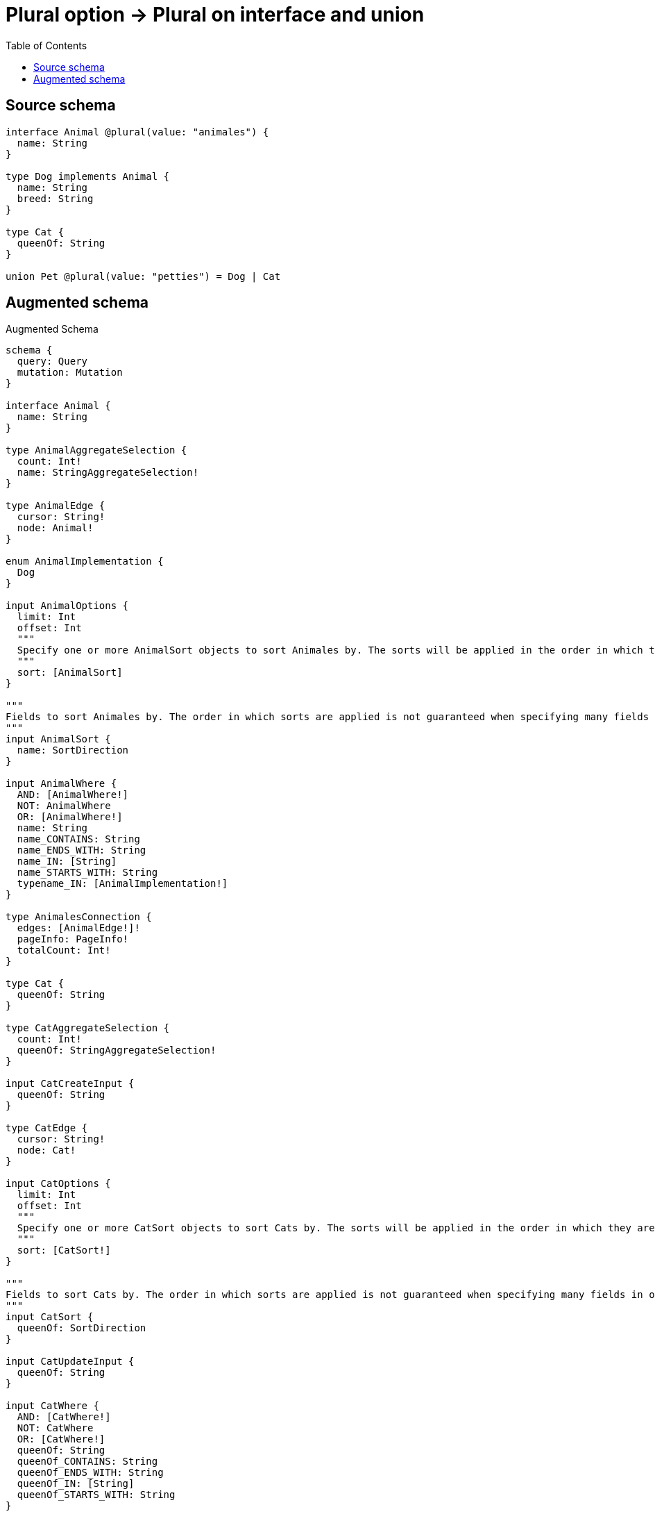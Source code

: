 :toc:

= Plural option -> Plural on interface and union

== Source schema

[source,graphql,schema=true]
----
interface Animal @plural(value: "animales") {
  name: String
}

type Dog implements Animal {
  name: String
  breed: String
}

type Cat {
  queenOf: String
}

union Pet @plural(value: "petties") = Dog | Cat
----

== Augmented schema

.Augmented Schema
[source,graphql]
----
schema {
  query: Query
  mutation: Mutation
}

interface Animal {
  name: String
}

type AnimalAggregateSelection {
  count: Int!
  name: StringAggregateSelection!
}

type AnimalEdge {
  cursor: String!
  node: Animal!
}

enum AnimalImplementation {
  Dog
}

input AnimalOptions {
  limit: Int
  offset: Int
  """
  Specify one or more AnimalSort objects to sort Animales by. The sorts will be applied in the order in which they are arranged in the array.
  """
  sort: [AnimalSort]
}

"""
Fields to sort Animales by. The order in which sorts are applied is not guaranteed when specifying many fields in one AnimalSort object.
"""
input AnimalSort {
  name: SortDirection
}

input AnimalWhere {
  AND: [AnimalWhere!]
  NOT: AnimalWhere
  OR: [AnimalWhere!]
  name: String
  name_CONTAINS: String
  name_ENDS_WITH: String
  name_IN: [String]
  name_STARTS_WITH: String
  typename_IN: [AnimalImplementation!]
}

type AnimalesConnection {
  edges: [AnimalEdge!]!
  pageInfo: PageInfo!
  totalCount: Int!
}

type Cat {
  queenOf: String
}

type CatAggregateSelection {
  count: Int!
  queenOf: StringAggregateSelection!
}

input CatCreateInput {
  queenOf: String
}

type CatEdge {
  cursor: String!
  node: Cat!
}

input CatOptions {
  limit: Int
  offset: Int
  """
  Specify one or more CatSort objects to sort Cats by. The sorts will be applied in the order in which they are arranged in the array.
  """
  sort: [CatSort!]
}

"""
Fields to sort Cats by. The order in which sorts are applied is not guaranteed when specifying many fields in one CatSort object.
"""
input CatSort {
  queenOf: SortDirection
}

input CatUpdateInput {
  queenOf: String
}

input CatWhere {
  AND: [CatWhere!]
  NOT: CatWhere
  OR: [CatWhere!]
  queenOf: String
  queenOf_CONTAINS: String
  queenOf_ENDS_WITH: String
  queenOf_IN: [String]
  queenOf_STARTS_WITH: String
}

type CatsConnection {
  edges: [CatEdge!]!
  pageInfo: PageInfo!
  totalCount: Int!
}

type CreateCatsMutationResponse {
  cats: [Cat!]!
  info: CreateInfo!
}

type CreateDogsMutationResponse {
  dogs: [Dog!]!
  info: CreateInfo!
}

"""
Information about the number of nodes and relationships created during a create mutation
"""
type CreateInfo {
  nodesCreated: Int!
  relationshipsCreated: Int!
}

"""
Information about the number of nodes and relationships deleted during a delete mutation
"""
type DeleteInfo {
  nodesDeleted: Int!
  relationshipsDeleted: Int!
}

type Dog implements Animal {
  breed: String
  name: String
}

type DogAggregateSelection {
  breed: StringAggregateSelection!
  count: Int!
  name: StringAggregateSelection!
}

input DogCreateInput {
  breed: String
  name: String
}

type DogEdge {
  cursor: String!
  node: Dog!
}

input DogOptions {
  limit: Int
  offset: Int
  """
  Specify one or more DogSort objects to sort Dogs by. The sorts will be applied in the order in which they are arranged in the array.
  """
  sort: [DogSort!]
}

"""
Fields to sort Dogs by. The order in which sorts are applied is not guaranteed when specifying many fields in one DogSort object.
"""
input DogSort {
  breed: SortDirection
  name: SortDirection
}

input DogUpdateInput {
  breed: String
  name: String
}

input DogWhere {
  AND: [DogWhere!]
  NOT: DogWhere
  OR: [DogWhere!]
  breed: String
  breed_CONTAINS: String
  breed_ENDS_WITH: String
  breed_IN: [String]
  breed_STARTS_WITH: String
  name: String
  name_CONTAINS: String
  name_ENDS_WITH: String
  name_IN: [String]
  name_STARTS_WITH: String
}

type DogsConnection {
  edges: [DogEdge!]!
  pageInfo: PageInfo!
  totalCount: Int!
}

type Mutation {
  createCats(input: [CatCreateInput!]!): CreateCatsMutationResponse!
  createDogs(input: [DogCreateInput!]!): CreateDogsMutationResponse!
  deleteCats(where: CatWhere): DeleteInfo!
  deleteDogs(where: DogWhere): DeleteInfo!
  updateCats(update: CatUpdateInput, where: CatWhere): UpdateCatsMutationResponse!
  updateDogs(update: DogUpdateInput, where: DogWhere): UpdateDogsMutationResponse!
}

"""Pagination information (Relay)"""
type PageInfo {
  endCursor: String
  hasNextPage: Boolean!
  hasPreviousPage: Boolean!
  startCursor: String
}

union Pet = Cat | Dog

input PetWhere {
  Cat: CatWhere
  Dog: DogWhere
}

type Query {
  animales(options: AnimalOptions, where: AnimalWhere): [Animal!]!
  animalesAggregate(where: AnimalWhere): AnimalAggregateSelection!
  animalesConnection(after: String, first: Int, sort: [AnimalSort], where: AnimalWhere): AnimalesConnection!
  cats(options: CatOptions, where: CatWhere): [Cat!]!
  catsAggregate(where: CatWhere): CatAggregateSelection!
  catsConnection(after: String, first: Int, sort: [CatSort], where: CatWhere): CatsConnection!
  dogs(options: DogOptions, where: DogWhere): [Dog!]!
  dogsAggregate(where: DogWhere): DogAggregateSelection!
  dogsConnection(after: String, first: Int, sort: [DogSort], where: DogWhere): DogsConnection!
  petties(options: QueryOptions, where: PetWhere): [Pet!]!
}

"""Input type for options that can be specified on a query operation."""
input QueryOptions {
  limit: Int
  offset: Int
}

"""An enum for sorting in either ascending or descending order."""
enum SortDirection {
  """Sort by field values in ascending order."""
  ASC
  """Sort by field values in descending order."""
  DESC
}

type StringAggregateSelection {
  longest: String
  shortest: String
}

type UpdateCatsMutationResponse {
  cats: [Cat!]!
  info: UpdateInfo!
}

type UpdateDogsMutationResponse {
  dogs: [Dog!]!
  info: UpdateInfo!
}

"""
Information about the number of nodes and relationships created and deleted during an update mutation
"""
type UpdateInfo {
  nodesCreated: Int!
  nodesDeleted: Int!
  relationshipsCreated: Int!
  relationshipsDeleted: Int!
}
----

'''
